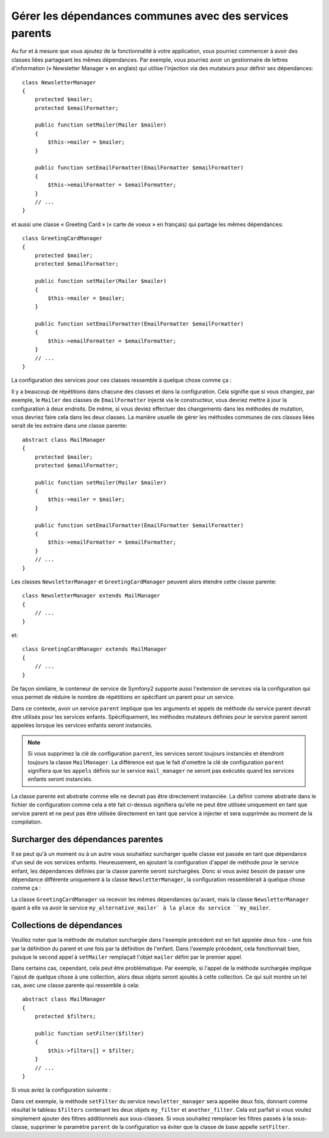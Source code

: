 .. index::
   single: Dependency Injection; Parent services

Gérer les dépendances communes avec des services parents
========================================================

Au fur et à mesure que vous ajoutez de la fonctionnalité à votre application, vous
pourriez commencer à avoir des classes liées partageant les mêmes dépendances. Par
exemple, vous pourriez avoir un gestionnaire de lettres d'information (« Newsletter
Manager » en anglais) qui utilise l'injection via des mutateurs pour définir ses dépendances::

    class NewsletterManager
    {
        protected $mailer;
        protected $emailFormatter;

        public function setMailer(Mailer $mailer)
        {
            $this->mailer = $mailer;
        }

        public function setEmailFormatter(EmailFormatter $emailFormatter)
        {
            $this->emailFormatter = $emailFormatter;
        }
        // ...
    }

et aussi une classe « Greeting Card » (« carte de voeux » en français) qui
partage les mêmes dépendances::

    class GreetingCardManager
    {
        protected $mailer;
        protected $emailFormatter;

        public function setMailer(Mailer $mailer)
        {
            $this->mailer = $mailer;
        }

        public function setEmailFormatter(EmailFormatter $emailFormatter)
        {
            $this->emailFormatter = $emailFormatter;
        }
        // ...
    }

La configuration des services pour ces classes ressemble à quelque
chose comme ça :

.. configuration-block::

    .. code-block:: yaml

        parameters:
            # ...
            newsletter_manager.class: NewsletterManager
            greeting_card_manager.class: GreetingCardManager
        services:
            my_mailer:
                # ...
            my_email_formatter:
                # ...
            newsletter_manager:
                class:     %newsletter_manager.class%
                calls:
                    - [ setMailer, [ @my_mailer ] ]
                    - [ setEmailFormatter, [ @my_email_formatter] ]

            greeting_card_manager:
                class:     %greeting_card_manager.class%
                calls:
                    - [ setMailer, [ @my_mailer ] ]
                    - [ setEmailFormatter, [ @my_email_formatter] ]

    .. code-block:: xml

        <parameters>
            <!-- ... -->
            <parameter key="newsletter_manager.class">NewsletterManager</parameter>
            <parameter key="greeting_card_manager.class">GreetingCardManager</parameter>
        </parameters>

        <services>
            <service id="my_mailer" ... >
              <!-- ... -->
            </service>
            <service id="my_email_formatter" ... >
              <!-- ... -->
            </service>
            <service id="newsletter_manager" class="%newsletter_manager.class%">
                <call method="setMailer">
                     <argument type="service" id="my_mailer" />
                </call>
                <call method="setEmailFormatter">
                     <argument type="service" id="my_email_formatter" />
                </call>
            </service>
            <service id="greeting_card_manager" class="%greeting_card_manager.class%">
                <call method="setMailer">
                     <argument type="service" id="my_mailer" />
                </call>
                <call method="setEmailFormatter">
                     <argument type="service" id="my_email_formatter" />
                </call>
            </service>
        </services>

    .. code-block:: php

        use Symfony\Component\DependencyInjection\Definition;
        use Symfony\Component\DependencyInjection\Reference;

        // ...
        $container->setParameter('newsletter_manager.class', 'NewsletterManager');
        $container->setParameter('greeting_card_manager.class', 'GreetingCardManager');

        $container->setDefinition('my_mailer', ... );
        $container->setDefinition('my_email_formatter', ... );
        $container->setDefinition('newsletter_manager', new Definition(
            '%newsletter_manager.class%'
        ))->addMethodCall('setMailer', array(
            new Reference('my_mailer')
        ))->addMethodCall('setEmailFormatter', array(
            new Reference('my_email_formatter')
        ));
        $container->setDefinition('greeting_card_manager', new Definition(
            '%greeting_card_manager.class%'
        ))->addMethodCall('setMailer', array(
            new Reference('my_mailer')
        ))->addMethodCall('setEmailFormatter', array(
            new Reference('my_email_formatter')
        ));

Il y a beaucoup de répétitions dans chacune des classes et dans la configuration.
Cela signifie que si vous changiez, par exemple, le ``Mailer`` des classes de
``EmailFormatter`` injecté via le constructeur, vous devriez mettre à jour
la configuration à deux endroits. De même, si vous deviez effectuer des
changements dans les méthodes de mutation, vous devriez faire cela dans les
deux classes. La manière usuelle de gérer les méthodes communes de ces classes
liées serait de les extraire dans une classe parente::

    abstract class MailManager
    {
        protected $mailer;
        protected $emailFormatter;

        public function setMailer(Mailer $mailer)
        {
            $this->mailer = $mailer;
        }

        public function setEmailFormatter(EmailFormatter $emailFormatter)
        {
            $this->emailFormatter = $emailFormatter;
        }
        // ...
    }

Les classes ``NewsletterManager`` et ``GreetingCardManager`` peuvent alors
étendre cette classe parente::

    class NewsletterManager extends MailManager
    {
        // ...
    }

et::

    class GreetingCardManager extends MailManager
    {
        // ...
    }

De façon similaire, le conteneur de service de Symfony2 supporte aussi
l'extension de services via la configuration qui vous permet de réduire le
nombre de répétitions en spécifiant un parent pour un service.

.. configuration-block::

    .. code-block:: yaml

        parameters:
            # ...
            newsletter_manager.class: NewsletterManager
            greeting_card_manager.class: GreetingCardManager
            mail_manager.class: MailManager
        services:
            my_mailer:
                # ...
            my_email_formatter:
                # ...
            mail_manager:
                class:     %mail_manager.class%
                abstract:  true
                calls:
                    - [ setMailer, [ @my_mailer ] ]
                    - [ setEmailFormatter, [ @my_email_formatter] ]
            
            newsletter_manager:
                class:     %newsletter_manager.class%
                parent: mail_manager
            
            greeting_card_manager:
                class:     %greeting_card_manager.class%
                parent: mail_manager
            
    .. code-block:: xml

        <parameters>
            <!-- ... -->
            <parameter key="newsletter_manager.class">NewsletterManager</parameter>
            <parameter key="greeting_card_manager.class">GreetingCardManager</parameter>
            <parameter key="mail_manager.class">MailManager</parameter>
        </parameters>

        <services>
            <service id="my_mailer" ... >
              <!-- ... -->
            </service>
            <service id="my_email_formatter" ... >
              <!-- ... -->
            </service>
            <service id="mail_manager" class="%mail_manager.class%" abstract="true">
                <call method="setMailer">
                     <argument type="service" id="my_mailer" />
                </call>
                <call method="setEmailFormatter">
                     <argument type="service" id="my_email_formatter" />
                </call>
            </service>
            <service id="newsletter_manager" class="%newsletter_manager.class%" parent="mail_manager"/>
            <service id="greeting_card_manager" class="%greeting_card_manager.class%" parent="mail_manager"/>
        </services>

    .. code-block:: php

        use Symfony\Component\DependencyInjection\Definition;
        use Symfony\Component\DependencyInjection\Reference;

        // ...
        $container->setParameter('newsletter_manager.class', 'NewsletterManager');
        $container->setParameter('greeting_card_manager.class', 'GreetingCardManager');
        $container->setParameter('mail_manager.class', 'MailManager');

        $container->setDefinition('my_mailer', ... );
        $container->setDefinition('my_email_formatter', ... );
        $container->setDefinition('mail_manager', new Definition(
            '%mail_manager.class%'
        ))->SetAbstract(
            true
        )->addMethodCall('setMailer', array(
            new Reference('my_mailer')
        ))->addMethodCall('setEmailFormatter', array(
            new Reference('my_email_formatter')
        ));
        $container->setDefinition('newsletter_manager', new DefinitionDecorator(
            'mail_manager'
        ))->setClass(
            '%newsletter_manager.class%'
        );
        $container->setDefinition('greeting_card_manager', new DefinitionDecorator(
            'mail_manager'
        ))->setClass(
            '%greeting_card_manager.class%'
        );

Dans ce contexte, avoir un service ``parent`` implique que les arguments et
appels de méthode du service parent devrait être utilisés pour les services
enfants. Spécifiquement, les méthodes mutateurs définies pour le service parent
seront appelées lorsque les services enfants seront instanciés.

.. note::

    Si vous supprimez la clé de configuration ``parent``, les services seront
    toujours instanciés et étendront toujours la classe ``MailManager``. La
    différence est que le fait d'omettre la clé de configuration ``parent``
    signifiera que les ``appels`` définis sur le service ``mail_manager``
    ne seront pas exécutés quand les services enfants seront instanciés.

La classe parente est abstraite comme elle ne devrait pas être directement
instanciée. La définir comme abstraite dans le fichier de configuration
comme cela a été fait ci-dessus signifiera qu'elle ne peut être utilisée
uniquement en tant que service parent et ne peut pas être utilisée directement
en tant que service à injecter et sera supprimée au moment de la compilation.

Surcharger des dépendances parentes
-----------------------------------

Il se peut qu'à un moment ou à un autre vous souhaitiez surcharger quelle
classe est passée en tant que dépendance d'un seul de vos services enfants.
Heureusement, en ajoutant la configuration d'appel de méthode pour
le service enfant, les dépendances définies par la classe parente seront
surchargées. Donc si vous aviez besoin de passer une dépendance différente
uniquement à la classe ``NewsletterManager``, la configuration ressemblerait à
quelque chose comme ça :

.. configuration-block::

    .. code-block:: yaml

        parameters:
            # ...
            newsletter_manager.class: NewsletterManager
            greeting_card_manager.class: GreetingCardManager
            mail_manager.class: MailManager
        services:
            my_mailer:
                # ...
            my_alternative_mailer:
                # ...
            my_email_formatter:
                # ...
            mail_manager:
                class:     %mail_manager.class%
                abstract:  true
                calls:
                    - [ setMailer, [ @my_mailer ] ]
                    - [ setEmailFormatter, [ @my_email_formatter] ]
            
            newsletter_manager:
                class:     %newsletter_manager.class%
                parent: mail_manager
                calls:
                    - [ setMailer, [ @my_alternative_mailer ] ]
            
            greeting_card_manager:
                class:     %greeting_card_manager.class%
                parent: mail_manager
            
    .. code-block:: xml

        <parameters>
            <!-- ... -->
            <parameter key="newsletter_manager.class">NewsletterManager</parameter>
            <parameter key="greeting_card_manager.class">GreetingCardManager</parameter>
            <parameter key="mail_manager.class">MailManager</parameter>
        </parameters>

        <services>
            <service id="my_mailer" ... >
              <!-- ... -->
            </service>
            <service id="my_alternative_mailer" ... >
              <!-- ... -->
            </service>
            <service id="my_email_formatter" ... >
              <!-- ... -->
            </service>
            <service id="mail_manager" class="%mail_manager.class%" abstract="true">
                <call method="setMailer">
                     <argument type="service" id="my_mailer" />
                </call>
                <call method="setEmailFormatter">
                     <argument type="service" id="my_email_formatter" />
                </call>
            </service>
            <service id="newsletter_manager" class="%newsletter_manager.class%" parent="mail_manager">
                 <call method="setMailer">
                     <argument type="service" id="my_alternative_mailer" />
                </call>
            </service>
            <service id="greeting_card_manager" class="%greeting_card_manager.class%" parent="mail_manager"/>
        </services>

    .. code-block:: php

        use Symfony\Component\DependencyInjection\Definition;
        use Symfony\Component\DependencyInjection\Reference;

        // ...
        $container->setParameter('newsletter_manager.class', 'NewsletterManager');
        $container->setParameter('greeting_card_manager.class', 'GreetingCardManager');
        $container->setParameter('mail_manager.class', 'MailManager');

        $container->setDefinition('my_mailer', ... );
        $container->setDefinition('my_alternative_mailer', ... );
        $container->setDefinition('my_email_formatter', ... );
        $container->setDefinition('mail_manager', new Definition(
            '%mail_manager.class%'
        ))->SetAbstract(
            true
        )->addMethodCall('setMailer', array(
            new Reference('my_mailer')
        ))->addMethodCall('setEmailFormatter', array(
            new Reference('my_email_formatter')
        ));
        $container->setDefinition('newsletter_manager', new DefinitionDecorator(
            'mail_manager'
        ))->setClass(
            '%newsletter_manager.class%'
        )->addMethodCall('setMailer', array(
            new Reference('my_alternative_mailer')
        ));
        $container->setDefinition('greeting_card_manager', new DefinitionDecorator(
            'mail_manager'
        ))->setClass(
            '%greeting_card_manager.class%'
        );

La classe ``GreetingCardManager`` va recevoir les mêmes dépendances qu'avant,
mais la classe ``NewsletterManager`` quant à elle va avoir le service
``my_alternative_mailer` à la place du service ``my_mailer``.

Collections de dépendances
--------------------------

Veuillez noter que la méthode de mutation surchargée dans l'exemple
précédent est en fait appelée deux fois - une fois par la définition
du parent et une fois par la définition de l'enfant. Dans l'exemple
précédent, cela fonctionnait bien, puisque le second appel à ``setMailer``
remplaçait l'objet ``mailer`` défini par le premier appel.

Dans certains cas, cependant, cela peut être problématique. Par exemple,
si l'appel de la méthode surchargée implique l'ajout de quelque chose à une
collection, alors deux objets seront ajoutés à cette collection. Ce qui
suit montre un tel cas, avec une classe parente qui ressemble à cela::

    abstract class MailManager
    {
        protected $filters;

        public function setFilter($filter)
        {
            $this->filters[] = $filter;
        }
        // ...
    }

Si vous aviez la configuration suivante :

.. configuration-block::

    .. code-block:: yaml

        parameters:
            # ...
            newsletter_manager.class: NewsletterManager
            mail_manager.class: MailManager
        services:
            my_filter:
                # ...
            another_filter:
                # ...
            mail_manager:
                class:     %mail_manager.class%
                abstract:  true
                calls:
                    - [ setFilter, [ @my_filter ] ]
                    
            newsletter_manager:
                class:     %newsletter_manager.class%
                parent: mail_manager
                calls:
                    - [ setFilter, [ @another_filter ] ]
            
    .. code-block:: xml

        <parameters>
            <!-- ... -->
            <parameter key="newsletter_manager.class">NewsletterManager</parameter>
            <parameter key="mail_manager.class">MailManager</parameter>
        </parameters>

        <services>
            <service id="my_filter" ... >
              <!-- ... -->
            </service>
            <service id="another_filter" ... >
              <!-- ... -->
            </service>
            <service id="mail_manager" class="%mail_manager.class%" abstract="true">
                <call method="setFilter">
                     <argument type="service" id="my_filter" />
                </call>
            </service>
            <service id="newsletter_manager" class="%newsletter_manager.class%" parent="mail_manager">
                 <call method="setFilter">
                     <argument type="service" id="another_filter" />
                </call>
            </service>
        </services>

    .. code-block:: php

        use Symfony\Component\DependencyInjection\Definition;
        use Symfony\Component\DependencyInjection\Reference;

        // ...
        $container->setParameter('newsletter_manager.class', 'NewsletterManager');
        $container->setParameter('mail_manager.class', 'MailManager');

        $container->setDefinition('my_filter', ... );
        $container->setDefinition('another_filter', ... );
        $container->setDefinition('mail_manager', new Definition(
            '%mail_manager.class%'
        ))->SetAbstract(
            true
        )->addMethodCall('setFilter', array(
            new Reference('my_filter')
        ));
        $container->setDefinition('newsletter_manager', new DefinitionDecorator(
            'mail_manager'
        ))->setClass(
            '%newsletter_manager.class%'
        )->addMethodCall('setFilter', array(
            new Reference('another_filter')
        ));

Dans cet exemple, la méthode ``setFilter`` du service ``newsletter_manager``
sera appelée deux fois, donnant comme résultat le tableau ``$filters``
contenant les deux objets ``my_filter`` et ``another_filter``. Cela est
parfait si vous voulez simplement ajouter des filtres additionnels aux
sous-classes. Si vous souhaitez remplacer les filtres passés à la sous-classe,
supprimer le paramètre ``parent`` de la configuration va éviter que la classe
de base appelle ``setFilter``.
